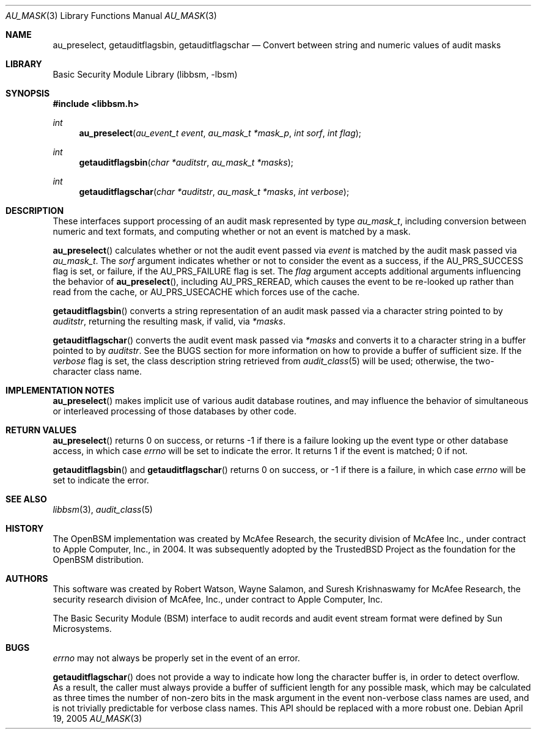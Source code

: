 .\"-
.\" Copyright (c) 2005 Robert N. M. Watson
.\" All rights reserved.
.\"
.\" Redistribution and use in source and binary forms, with or without
.\" modification, are permitted provided that the following conditions
.\" are met:
.\" 1. Redistributions of source code must retain the above copyright
.\"    notice, this list of conditions and the following disclaimer.
.\" 2. Redistributions in binary form must reproduce the above copyright
.\"    notice, this list of conditions and the following disclaimer in the
.\"    documentation and/or other materials provided with the distribution.
.\"
.\" THIS SOFTWARE IS PROVIDED BY THE AUTHOR AND CONTRIBUTORS ``AS IS'' AND
.\" ANY EXPRESS OR IMPLIED WARRANTIES, INCLUDING, BUT NOT LIMITED TO, THE
.\" IMPLIED WARRANTIES OF MERCHANTABILITY AND FITNESS FOR A PARTICULAR PURPOSE
.\" ARE DISCLAIMED.  IN NO EVENT SHALL THE AUTHOR OR CONTRIBUTORS BE LIABLE
.\" FOR ANY DIRECT, INDIRECT, INCIDENTAL, SPECIAL, EXEMPLARY, OR CONSEQUENTIAL
.\" DAMAGES (INCLUDING, BUT NOT LIMITED TO, PROCUREMENT OF SUBSTITUTE GOODS
.\" OR SERVICES; LOSS OF USE, DATA, OR PROFITS; OR BUSINESS INTERRUPTION)
.\" HOWEVER CAUSED AND ON ANY THEORY OF LIABILITY, WHETHER IN CONTRACT, STRICT
.\" LIABILITY, OR TORT (INCLUDING NEGLIGENCE OR OTHERWISE) ARISING IN ANY WAY
.\" OUT OF THE USE OF THIS SOFTWARE, EVEN IF ADVISED OF THE POSSIBILITY OF
.\" SUCH DAMAGE.
.\"
.\" $P4: //depot/projects/trustedbsd/openbsm/libbsm/au_mask.3#4 $
.\"
.Dd April 19, 2005
.Dt AU_MASK 3
.Os
.Sh NAME
.Nm au_preselect ,
.Nm getauditflagsbin ,
.Nm getauditflagschar
.Nd "Convert between string and numeric values of audit masks"
.Sh LIBRARY
.Lb libbsm
.Sh SYNOPSIS
.In libbsm.h
.Ft int
.Fn au_preselect "au_event_t event" "au_mask_t *mask_p" "int sorf" "int flag"
.Ft int
.Fn getauditflagsbin "char *auditstr" "au_mask_t *masks"
.Ft int
.Fn getauditflagschar "char *auditstr" "au_mask_t *masks" "int verbose"
.Sh DESCRIPTION
These interfaces support processing of an audit mask represented by type
.Vt au_mask_t ,
including conversion between numeric and text formats, and computing whether
or not an event is matched by a mask.
.Pp
.Fn au_preselect
calculates whether or not the audit event passed via
.Va event
is matched by the audit mask passed via
.Va au_mask_t .
The
.Va sorf
argument indicates whether or not to consider the event as a success,
if the
.Dv AU_PRS_SUCCESS
flag is set, or failure, if the
.Dv AU_PRS_FAILURE
flag is set.
The
.Va flag
argument accepts additional arguments influencing the behavior of
.Fn au_preselect ,
including
.Dv AU_PRS_REREAD ,
which causes the event to be re-looked up rather than read from the cache,
or
.Dv AU_PRS_USECACHE
which forces use of the cache.
.Pp
.Fn getauditflagsbin
converts a string representation of an audit mask passed via a character
string pointed to by
.Va auditstr ,
returning the resulting mask, if valid, via
.Va *masks .
.Pp
.Fn getauditflagschar
converts the audit event mask passed via
.Va *masks
and converts it to a character string in a buffer pointed to by
.Va auditstr .
See the BUGS section for more information on how to provide a buffer of
sufficient size.
If the
.Va verbose
flag is set, the class description string retrieved from
.Xr audit_class 5
will be used; otherwise, the two-character class name.
.Sh IMPLEMENTATION NOTES
.Fn au_preselect
makes implicit use of various audit database routines, and may influence
the behavior of simultaneous or interleaved processing of those databases by
other code.
.Sh RETURN VALUES
.Fn au_preselect
returns 0 on success, or returns -1 if there is a failure looking up the
event type or other database access, in which case
.Va errno
will be set to indicate the error.
It returns 1 if the event is matched; 0 if not.
.Pp
.Fn getauditflagsbin
and
.Fn getauditflagschar
returns 0 on success, or -1 if there is a failure, in which case
.Va errno
will be set to indicate the error.
.Sh SEE ALSO
.Xr libbsm 3 ,
.Xr audit_class 5
.Sh HISTORY
The OpenBSM implementation was created by McAfee Research, the security
division of McAfee Inc., under contract to Apple Computer, Inc., in 2004.
It was subsequently adopted by the TrustedBSD Project as the foundation for
the OpenBSM distribution.
.Sh AUTHORS
This software was created by Robert Watson, Wayne Salamon, and Suresh
Krishnaswamy for McAfee Research, the security research division of McAfee,
Inc., under contract to Apple Computer, Inc.
.Pp
The Basic Security Module (BSM) interface to audit records and audit event
stream format were defined by Sun Microsystems.
.Sh BUGS
.Va errno
may not always be properly set in the event of an error.
.Pp
.Fn getauditflagschar
does not provide a way to indicate how long the character buffer is, in order
to detect overflow.
As a result, the caller must always provide a buffer of sufficient length for
any possible mask, which may be calculated as three times the number of
non-zero bits in the mask argument in the event non-verbose class names are
used, and is not trivially predictable for verbose class names.
This API should be replaced with a more robust one.
